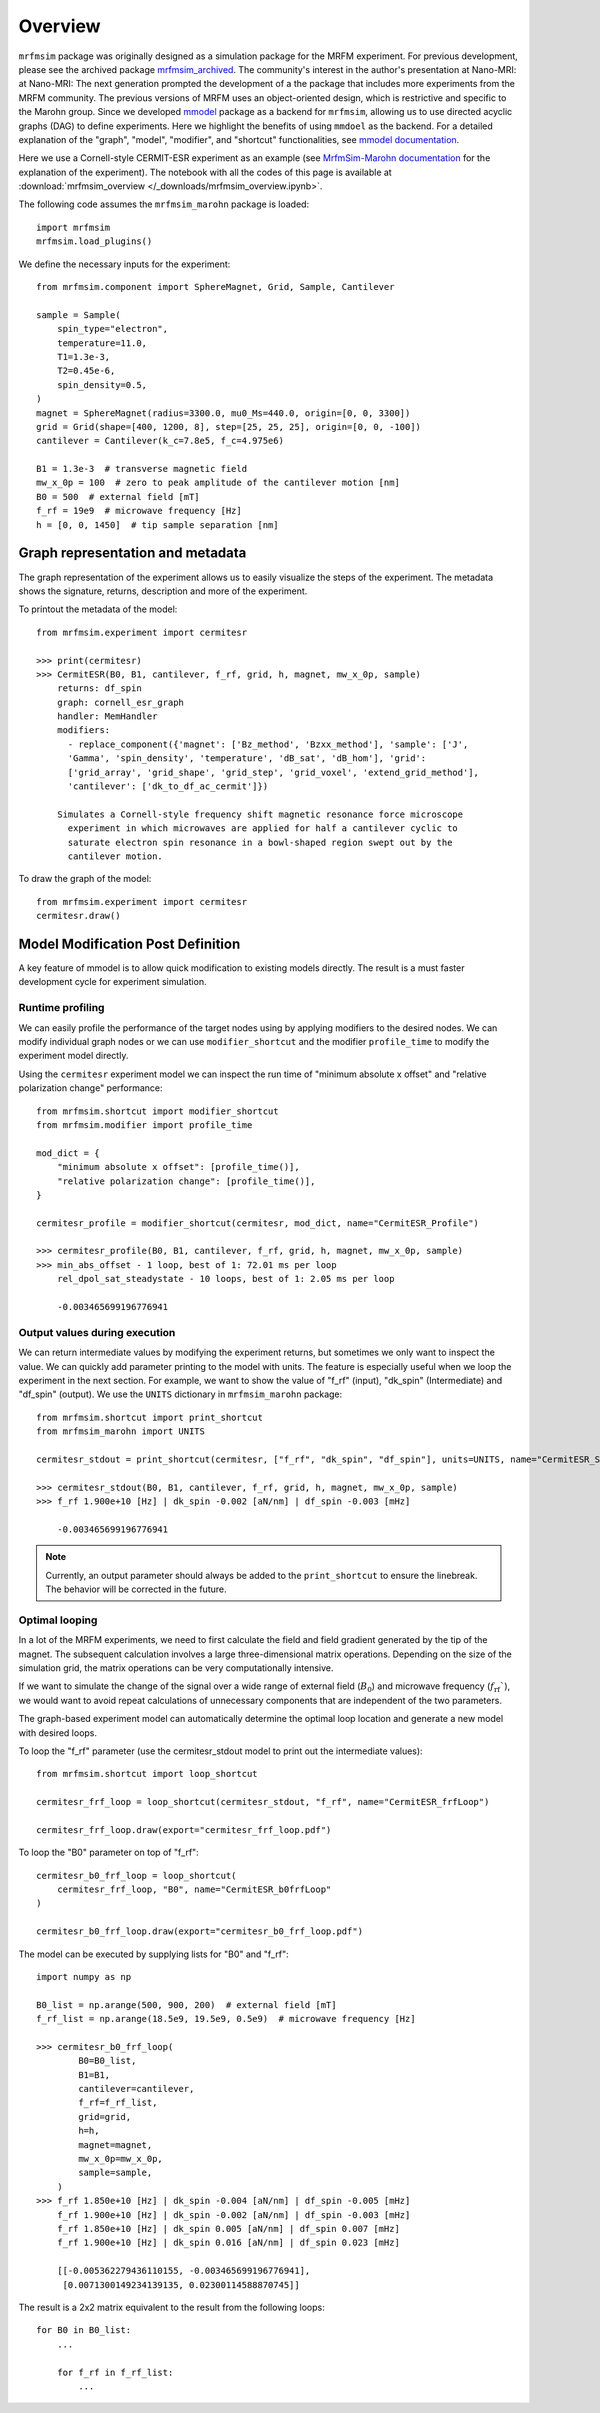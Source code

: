 Overview
========

``mrfmsim`` package was originally designed as a simulation package
for the MRFM experiment. For previous development, please see the
archived package 
`mrfmsim_archived <https://github.com/peterhs73/MrfmSim-archived>`__. 
The community's interest in the author's presentation at Nano-MRI:
at Nano-MRI: The next generation prompted the development of a
the package that includes more experiments from the MRFM community. 
The previous versions of MRFM uses an object-oriented design, which 
is restrictive and specific to the Marohn group. Since we developed
`mmodel <https://github.com/Marohn-Group/mmodel>`__ package as a
backend for ``mrfmsim``, allowing us to use directed acyclic 
graphs (DAG) to define experiments. Here we highlight the benefits
of using ``mmdoel`` as the backend. For a detailed explanation of 
the "graph", "model", "modifier", and "shortcut" functionalities,
see `mmodel documentation <https://github.com/Marohn-Group/mmodel-docs>`__. 

Here we use a Cornell-style CERMIT-ESR experiment as an example
(see `MrfmSim-Marohn documentation <https://github.com/Marohn-Group/mrfmsim-marohn-docs>`__ 
for the explanation of the experiment). The
notebook with all the codes of this page is available at
:download:`mrfmsim_overview </_downloads/mrfmsim_overview.ipynb>`.

The following code assumes the ``mrfmsim_marohn`` package is loaded::

    import mrfmsim
    mrfmsim.load_plugins()

We define the necessary inputs for the experiment::

    from mrfmsim.component import SphereMagnet, Grid, Sample, Cantilever

    sample = Sample(
        spin_type="electron",
        temperature=11.0,
        T1=1.3e-3,
        T2=0.45e-6,
        spin_density=0.5,
    )
    magnet = SphereMagnet(radius=3300.0, mu0_Ms=440.0, origin=[0, 0, 3300])
    grid = Grid(shape=[400, 1200, 8], step=[25, 25, 25], origin=[0, 0, -100])
    cantilever = Cantilever(k_c=7.8e5, f_c=4.975e6)

    B1 = 1.3e-3  # transverse magnetic field
    mw_x_0p = 100  # zero to peak amplitude of the cantilever motion [nm]
    B0 = 500  # external field [mT]
    f_rf = 19e9  # microwave frequency [Hz]
    h = [0, 0, 1450]  # tip sample separation [nm]

Graph representation and metadata
---------------------------------

The graph representation of the experiment allows us to easily visualize the steps of the experiment. The metadata shows the signature, returns, description and more of the experiment.

To printout the metadata of the model::

    from mrfmsim.experiment import cermitesr
    
    >>> print(cermitesr)
    >>> CermitESR(B0, B1, cantilever, f_rf, grid, h, magnet, mw_x_0p, sample)
        returns: df_spin
        graph: cornell_esr_graph
        handler: MemHandler
        modifiers:
          - replace_component({'magnet': ['Bz_method', 'Bzxx_method'], 'sample': ['J',
          'Gamma', 'spin_density', 'temperature', 'dB_sat', 'dB_hom'], 'grid':
          ['grid_array', 'grid_shape', 'grid_step', 'grid_voxel', 'extend_grid_method'],
          'cantilever': ['dk_to_df_ac_cermit']})

        Simulates a Cornell-style frequency shift magnetic resonance force microscope
          experiment in which microwaves are applied for half a cantilever cyclic to
          saturate electron spin resonance in a bowl-shaped region swept out by the
          cantilever motion.

To draw the graph of the model::

    from mrfmsim.experiment import cermitesr
    cermitesr.draw()

.. image:: _static/cermitesr.pdf
    :width: 800px
    :align: center


Model Modification Post Definition
----------------------------------

A key feature of mmodel is to allow quick modification to existing
models directly. The result is a must faster development cycle for
experiment simulation.


Runtime profiling
~~~~~~~~~~~~~~~~~~

We can easily profile the performance of the target nodes using by
applying modifiers to the desired nodes. We can modify individual
graph nodes or we can use ``modifier_shortcut`` and the modifier 
``profile_time`` to modify the experiment model directly.

Using the ``cermitesr`` experiment model we can
inspect the run time of "minimum absolute x offset" and
"relative polarization change" performance::

    from mrfmsim.shortcut import modifier_shortcut
    from mrfmsim.modifier import profile_time

    mod_dict = {
        "minimum absolute x offset": [profile_time()],
        "relative polarization change": [profile_time()],
    }

    cermitesr_profile = modifier_shortcut(cermitesr, mod_dict, name="CermitESR_Profile")

    >>> cermitesr_profile(B0, B1, cantilever, f_rf, grid, h, magnet, mw_x_0p, sample)
    >>> min_abs_offset - 1 loop, best of 1: 72.01 ms per loop
        rel_dpol_sat_steadystate - 10 loops, best of 1: 2.05 ms per loop

        -0.003465699196776941

Output values during execution
~~~~~~~~~~~~~~~~~~~~~~~~~~~~~~

We can return intermediate values by modifying the experiment
returns, but sometimes we only want to inspect the value. We can
quickly add parameter printing to the model with units. The feature
is especially useful when we loop the experiment in the next
section.
For example, we want to show the value of "f_rf" (input), "dk_spin" 
(Intermediate) and "df_spin" (output). We use the ``UNITS``
dictionary in ``mrfmsim_marohn`` package::

    from mrfmsim.shortcut import print_shortcut
    from mrfmsim_marohn import UNITS

    cermitesr_stdout = print_shortcut(cermitesr, ["f_rf", "dk_spin", "df_spin"], units=UNITS, name="CermitESR_Stdout")

    >>> cermitesr_stdout(B0, B1, cantilever, f_rf, grid, h, magnet, mw_x_0p, sample)
    >>> f_rf 1.900e+10 [Hz] | dk_spin -0.002 [aN/nm] | df_spin -0.003 [mHz]
        
        -0.003465699196776941

.. Note::

    Currently, an output parameter should always be added to the
    ``print_shortcut`` to ensure the linebreak. The behavior will
    be corrected in the future.

Optimal looping
~~~~~~~~~~~~~~~~

In a lot of the MRFM experiments, we need to first calculate the
field and field gradient generated by the tip of the magnet.
The subsequent calculation involves a large three-dimensional matrix
operations. 
Depending on the size of the simulation grid, the matrix operations
can be very computationally intensive.

If we want to simulate the change of the signal over a wide range of 
external field (:math:`B_0`) and microwave frequency 
(:math:`f_\mathrm{rf}``), we would want to avoid repeat
calculations of unnecessary components that are independent of the
two parameters.

The graph-based experiment model can automatically determine the 
optimal loop location and generate a new model with desired loops.

To loop the "f_rf" parameter (use the cermitesr_stdout model
to print out the intermediate values)::

    from mrfmsim.shortcut import loop_shortcut

    cermitesr_frf_loop = loop_shortcut(cermitesr_stdout, "f_rf", name="CermitESR_frfLoop")

    cermitesr_frf_loop.draw(export="cermitesr_frf_loop.pdf")

.. image:: _static/cermitesr_frf_loop.pdf
    :width: 800px
    :align: center

To loop the "B0" parameter on top of "f_rf"::

    cermitesr_b0_frf_loop = loop_shortcut(
        cermitesr_frf_loop, "B0", name="CermitESR_b0frfLoop"
    )

    cermitesr_b0_frf_loop.draw(export="cermitesr_b0_frf_loop.pdf")


.. image:: _static/cermitesr_b0_frf_loop.pdf
    :width: 800px
    :align: center

The model can be executed by supplying lists for "B0" and "f_rf"::

    import numpy as np

    B0_list = np.arange(500, 900, 200)  # external field [mT]
    f_rf_list = np.arange(18.5e9, 19.5e9, 0.5e9)  # microwave frequency [Hz]

    >>> cermitesr_b0_frf_loop(
            B0=B0_list,
            B1=B1,
            cantilever=cantilever,
            f_rf=f_rf_list,
            grid=grid,
            h=h,
            magnet=magnet,
            mw_x_0p=mw_x_0p,
            sample=sample,
        )
    >>> f_rf 1.850e+10 [Hz] | dk_spin -0.004 [aN/nm] | df_spin -0.005 [mHz]
        f_rf 1.900e+10 [Hz] | dk_spin -0.002 [aN/nm] | df_spin -0.003 [mHz]
        f_rf 1.850e+10 [Hz] | dk_spin 0.005 [aN/nm] | df_spin 0.007 [mHz]
        f_rf 1.900e+10 [Hz] | dk_spin 0.016 [aN/nm] | df_spin 0.023 [mHz]

        [[-0.005362279436110155, -0.003465699196776941],
         [0.0071300149234139135, 0.02300114588870745]]

The result is a 2x2 matrix equivalent to the result from the
following loops::

    for B0 in B0_list:
        ...

        for f_rf in f_rf_list:
            ...

